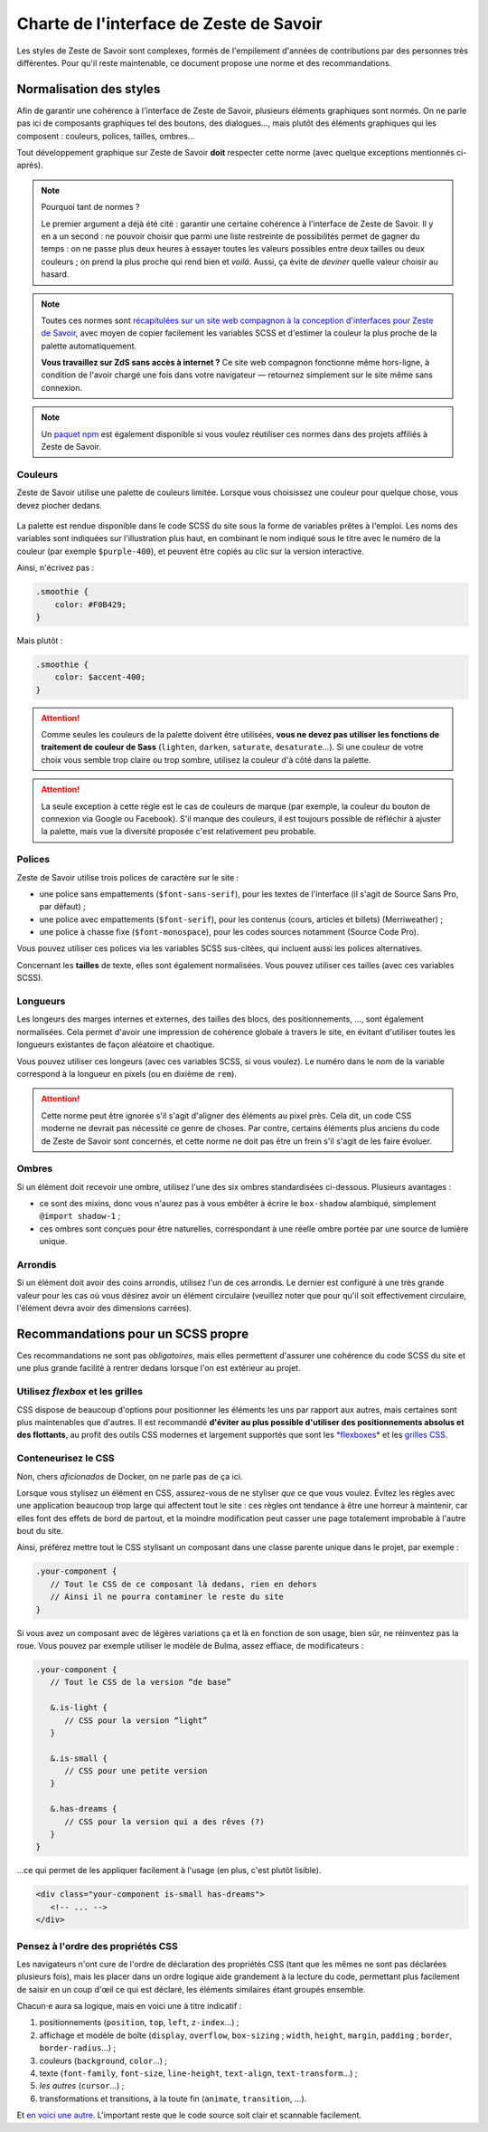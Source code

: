 ========================================
Charte de l'interface de Zeste de Savoir
========================================

Les styles de Zeste de Savoir sont complexes, formés de l'empilement d'années
de contributions par des personnes très différentes. Pour qu'il reste maintenable,
ce document propose une norme et des recommandations.

Normalisation des styles
========================

Afin de garantir une cohérence à l'interface de Zeste de Savoir, plusieurs
éléments graphiques sont normés. On ne parle pas ici de composants graphiques
tel des boutons, des dialogues…, mais plutôt des éléments graphiques qui les
composent : couleurs, polices, tailles, ombres…

Tout développement graphique sur Zeste de Savoir **doit** respecter cette norme
(avec quelque exceptions mentionnés ci-après).

.. note::
   Pourquoi tant de normes ?

   Le premier argument a déjà été cité : garantir une certaine cohérence à
   l'interface de Zeste de Savoir. Il y en a un second : ne pouvoir choisir
   que parmi une liste restreinte de possibilités permet de gagner du temps :
   on ne passe plus deux heures à essayer toutes les valeurs possibles entre
   deux tailles ou deux couleurs ; on prend la plus proche qui rend bien et
   *voilà*. Aussi, ça évite de *deviner* quelle valeur choisir au hasard.

.. note::
   Toutes ces normes sont `récapitulées sur un site web compagnon à la conception
   d'interfaces pour Zeste de Savoir <https://zestedesavoir.github.io/normes-graphiques/>`_,
   avec moyen de copier facilement les variables SCSS et d'estimer la couleur la
   plus proche de la palette automatiquement.

   **Vous travaillez sur ZdS sans accès à internet ?** Ce site web compagnon
   fonctionne même hors-ligne, à condition de l'avoir chargé une fois dans votre
   navigateur — retournez simplement sur le site même sans connexion.

.. note::
   Un `paquet npm <https://www.npmjs.com/package/zestedesavoir-standards>`_ est également
   disponible si vous voulez réutiliser ces normes dans des projets affiliés à Zeste de
   Savoir.

Couleurs
--------

Zeste de Savoir utilise une palette de couleurs limitée. Lorsque vous choisissez
une couleur pour quelque chose, vous devez piocher dedans.

.. figure:: ../images/ui/colours.png
   :align: center

.. seealso::
   Cette palette est également `disponible en version interactive <https://zestedesavoir.github.io/normes-graphiques/#couleurs>`_.

La palette est rendue disponible dans le code SCSS du site sous la forme de
variables prêtes à l'emploi. Les noms des variables sont indiquées sur
l'illustration plus haut, en combinant le nom indiqué sous le titre avec le
numéro de la couleur (par exemple ``$purple-400``), et peuvent être copiés au
clic sur la version interactive.

Ainsi, n'écrivez pas :

.. sourcecode:: scss

   .smoothie {
       color: #F0B429;
   }

Mais plutôt :

.. sourcecode:: scss

   .smoothie {
       color: $accent-400;
   }

.. attention::

   Comme seules les couleurs de la palette doivent être utilisées, **vous ne
   devez pas utiliser les fonctions de traitement de couleur de Sass**
   (``lighten``, ``darken``, ``saturate``, ``desaturate``…). Si une couleur de
   votre choix vous semble trop claire ou trop sombre, utilisez la couleur d'à
   côté dans la palette.

.. attention::
   La seule exception à cette règle est le cas de couleurs de marque (par exemple,
   la couleur du bouton de connexion via Google ou Facebook). S'il manque des couleurs,
   il est toujours possible de réfléchir à ajuster la palette, mais vue la diversité
   proposée c'est relativement peu probable.

Polices
-------

Zeste de Savoir utilise trois polices de caractère sur le site :

- une police sans empattements (``$font-sans-serif``), pour les textes de l'interface (il s'agit
  de Source Sans Pro, par défaut) ;
- une police avec empattements (``$font-serif``), pour les contenus (cours, articles et billets)
  (Merriweather) ;
- une police à chasse fixe (``$font-monospace``), pour les codes sources notamment (Source Code Pro).

Vous pouvez utiliser ces polices via les variables SCSS sus-citées, qui incluent aussi les
polices alternatives.

Concernant les **tailles** de texte, elles sont également normalisées. Vous pouvez utiliser ces tailles
(avec ces variables SCSS).

.. figure:: ../images/ui/fonts.png
   :align: center

.. seealso::
   Cette liste est également `disponible en version interactive <https://zestedesavoir.github.io/normes-graphiques/#polices>`_,
   avec prévisualisation pour les trois familles de police utilisées.

Longueurs
---------

Les longeurs des marges internes et externes, des tailles des blocs, des positionnements, …, sont
également normalisées. Cela permet d'avoir une impression de cohérence globale à travers le site,
en évitant d'utiliser toutes les longueurs existantes de façon aléatoire et chaotique.

Vous pouvez utiliser ces longeurs (avec ces variables SCSS, si vous voulez). Le numéro dans le nom
de la variable correspond à la longueur en pixels (ou en dixième de ``rem``).

.. figure:: ../images/ui/lengths.png
   :align: center

.. seealso::
   Cette liste est également `disponible en version interactive <https://zestedesavoir.github.io/normes-graphiques/#longueurs>`_.

.. attention::
   Cette norme peut être ignorée s'il s'agit d'aligner des éléments au pixel près. Cela dit, un code
   CSS moderne ne devrait pas nécessité ce genre de choses. Par contre, certains éléments plus anciens
   du code de Zeste de Savoir sont concernés, et cette norme ne doit pas être un frein s'il s'agit de les
   faire évoluer.

Ombres
------

Si un élément doit recevoir une ombre, utilisez l'une des six ombres standardisées ci-dessous. Plusieurs avantages :

- ce sont des mixins, donc vous n'aurez pas à vous embêter à écrire le ``box-shadow`` alambiqué, simplement ``@import shadow-1`` ;
- ces ombres sont conçues pour être naturelles, correspondant à une réelle ombre portée par une source de lumière unique.

.. figure:: ../images/ui/shadows.png
   :align: center

.. seealso::
   Cette liste est également `disponible en version interactive <https://zestedesavoir.github.io/normes-graphiques/#ombres>`_.

Arrondis
--------

Si un élément doit avoir des coins arrondis, utilisez l'un de ces arrondis. Le dernier est configuré à une très
grande valeur pour les cas où vous désirez avoir un élément circulaire (veuillez noter que pour qu'il soit effectivement
circulaire, l'élément devra avoir des dimensions carrées).

.. figure:: ../images/ui/radius.png
   :align: center

.. seealso::
   Cette liste est également `disponible en version interactive <https://zestedesavoir.github.io/normes-graphiques/#arrondis>`_.


Recommandations pour un SCSS propre
===================================

Ces recommandations ne sont pas *obligatoires*, mais elles permettent d'assurer une cohérence du code SCSS
du site et une plus grande facilité à rentrer dedans lorsque l'on est extérieur au projet.

Utilisez *flexbox* et les grilles
---------------------------------

CSS dispose de beaucoup d'options pour positionner les éléments les uns par rapport aux autres, mais certaines
sont plus maintenables que d'autres. Il est recommandé **d'éviter au plus possible d'utiliser des positionnements
absolus et des flottants**, au profit des outils CSS modernes et largement supportés que sont les
`*flexboxes* <https://developer.mozilla.org/fr/docs/Apprendre/CSS/CSS_layout/Flexbox>`_ et les
`grilles CSS <https://developer.mozilla.org/fr/docs/Apprendre/CSS/CSS_layout/Grids>`_.

Conteneurisez le CSS
--------------------

Non, chers *aficionados* de Docker, on ne parle pas de ça ici.

Lorsque vous stylisez un élément en CSS, assurez-vous de ne styliser *que* ce que vous voulez. Évitez les règles
avec une application beaucoup trop large qui affectent tout le site : ces règles ont tendance à être une horreur
à maintenir, car elles font des effets de bord de partout, et la moindre modification peut casser une page
totalement improbable à l'autre bout du site.

Ainsi, préférez mettre tout le CSS stylisant un composant dans une classe parente unique dans le projet, par exemple :

.. sourcecode:: scss

   .your-component {
      // Tout le CSS de ce composant là dedans, rien en dehors
      // Ainsi il ne pourra contaminer le reste du site
   }

Si vous avez un composant avec de légères variations ça et là en fonction de son usage, bien sûr, ne réinventez pas la roue.
Vous pouvez par exemple utiliser le modèle de Bulma, assez effiace, de modificateurs :

.. sourcecode:: scss

   .your-component {
      // Tout le CSS de la version “de base”

      &.is-light {
         // CSS pour la version “light”
      }

      &.is-small {
         // CSS pour une petite version
      }

      &.has-dreams {
         // CSS pour la version qui a des rêves (?)
      }
   }

…ce qui permet de les appliquer facilement à l'usage (en plus, c'est plutôt lisible).

.. sourcecode:: html

   <div class="your-component is-small has-dreams">
      <!-- ... -->
   </div>


Pensez à l'ordre des propriétés CSS
-----------------------------------

Les navigateurs n'ont cure de l'ordre de déclaration des propriétés CSS (tant que les mêmes ne sont pas déclarées
plusieurs fois), mais les placer dans un ordre logique aide grandement à la lecture du code, permettant plus facilement
de saisir en un coup d'œil ce qui est déclaré, les éléments similaires étant groupés ensemble.

Chacun⋅e aura sa logique, mais en voici une à titre indicatif :

1. positionnements (``position``, ``top``, ``left``, ``z-index``…) ;
2. affichage et modèle de boîte (``display``, ``overflow``, ``box-sizing`` ; ``width``, ``height``, ``margin``,
   ``padding`` ; ``border``, ``border-radius``…) ;
3. couleurs (``background``, ``color``…) ;
4. texte (``font-family``, ``font-size``, ``line-height``, ``text-align``, ``text-transform``…) ;
5. *les autres* (``cursor``…) ;
6. transformations et transitions, à la toute fin (``animate``, ``transition``, …).


Et `en voici une autre <https://9elements.com/css-rule-order/>`_. L'important reste que le code source soit clair et
scannable facilement.
